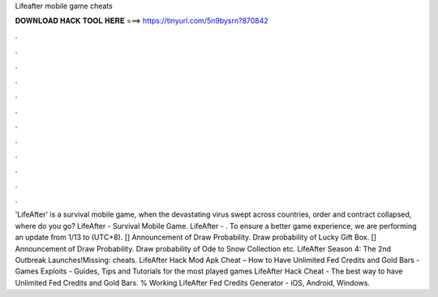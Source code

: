 Lifeafter mobile game cheats

𝐃𝐎𝐖𝐍𝐋𝐎𝐀𝐃 𝐇𝐀𝐂𝐊 𝐓𝐎𝐎𝐋 𝐇𝐄𝐑𝐄 ===> https://tinyurl.com/5n9bysrn?870842

.

.

.

.

.

.

.

.

.

.

.

.

'LifeAfter' is a survival mobile game, when the devastating virus swept across countries, order and contract collapsed, where do you go? LifeAfter - Survival Mobile Game. LifeAfter - . To ensure a better game experience, we are performing an update from 1/13 to (UTC+8). [] Announcement of Draw Probability. Draw probability of Lucky Gift Box. [] Announcement of Draw Probability. Draw probability of Ode to Snow Collection etc. LifeAfter Season 4: The 2nd Outbreak Launches!Missing: cheats. LifeAfter Hack Mod Apk Cheat – How to Have Unlimited Fed Credits and Gold Bars - Games Exploits - Guides, Tips and Tutorials for the most played games LifeAfter Hack Cheat - The best way to have Unlimited Fed Credits and Gold Bars. % Working LifeAfter Fed Credits Generator - iOS, Android, Windows.
